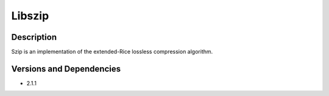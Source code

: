 .. _backbone-label:

Libszip
==============================

Description
~~~~~~~~
Szip is an implementation of the extended-Rice lossless compression algorithm.

Versions and Dependencies
~~~~~~~~
- 2.1.1
